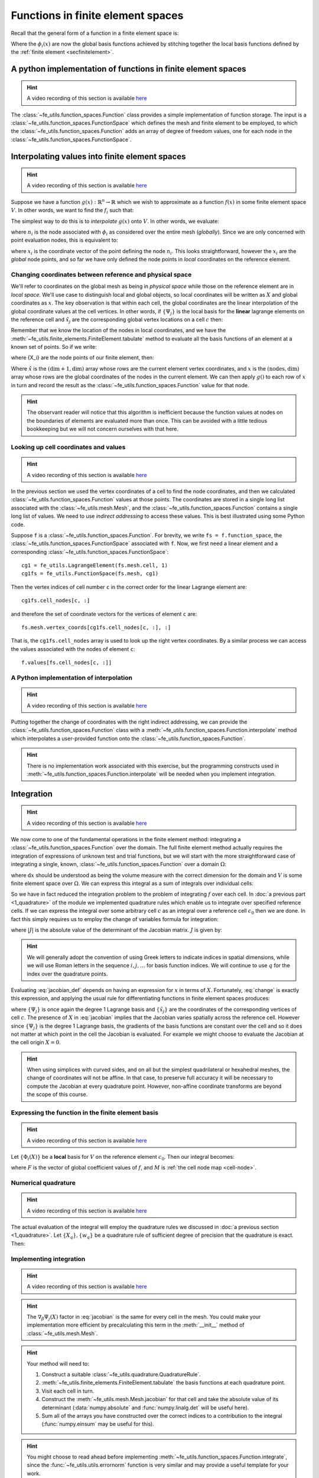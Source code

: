 .. default-role:: math

Functions in finite element spaces
==================================

Recall that the general form of a function in a finite element space is:

.. math::
   :label: function
   
   f(x) = \sum_i f_i \phi_i(x)

Where the `\phi_i(x)` are now the global basis functions achieved by
stitching together the local basis functions defined by the
:ref:`finite element <secfinitelement>`.

A python implementation of functions in finite element spaces
-------------------------------------------------------------

.. hint::

   A video recording of this section is available `here <https://www.youtube.com/embed/HTTCzLZw-ao>`_

The :class:`~fe_utils.function_spaces.Function` class provides a
simple implementation of function storage. The input is a
:class:`~fe_utils.function_spaces.FunctionSpace` which defines the
mesh and finite element to be employed, to which the
:class:`~fe_utils.function_spaces.Function` adds an array of degree of
freedom values, one for each node in the
:class:`~fe_utils.function_spaces.FunctionSpace`.

Interpolating values into finite element spaces
-----------------------------------------------

.. hint::

   A video recording of this section is available `here <https://www.youtube.com/embed/WXiE8Yx_m0Q>`_

Suppose we have a function `g(x): \mathbb{R}^n \rightarrow \mathbb{R}`
which we wish to approximate as a function `f(x)` in some finite
element space `V`. In other words, we want to find the `f_i` such that:

.. math::
   :label:

   \sum_i f_i \phi_i(x) \approx g(x)

The simplest way to do this is to *interpolate* `g(x)` onto `V`. In
other words, we evaluate:

.. math::
   :label:

   f_i = n_i(g(x))

where `n_i` is the  node associated with `\phi_i` as considered over the
entire mesh (*globally*). Since we are only concerned with point 
evaluation nodes, this is equivalent to:

.. math::
   :label:

   f_i = g(x_i)

where `x_i` is the coordinate vector of the point defining the node
`n_i`. This looks straightforward, however the `x_i` are the *global*
node points, and so far we have only defined the node points in
*local* coordinates on the reference element. 

.. _coordinates:

Changing coordinates between reference and physical space
~~~~~~~~~~~~~~~~~~~~~~~~~~~~~~~~~~~~~~~~~~~~~~~~~~~~~~~~~

We'll refer to coordinates on the global mesh as being in *physical
space* while those on the reference element are in *local
space*. We'll use case to distinguish local and global objects, so
local coordinates will be written as `X` and global coordinates as
`x`. The key observation is that within each cell, the global
coordinates are the linear interpolation of the global coordinate
values at the cell vertices. In other words, if `\{\Psi_j\}` is the
local basis for the **linear** lagrange elements on the reference cell and
`\hat{x}_j` are the corresponding global vertex locations on a cell `c`
then:

.. math::
   :label: change

   x = \sum_j \hat{x}_j \Psi_j(X) \quad \forall x \in c.

Remember that we know the location of the nodes in local coordinates,
and we have the
:meth:`~fe_utils.finite_elements.FiniteElement.tabulate` method to
evaluate all the basis functions of an element at a known set of
points. So if we write:

.. math::
   :label: foo0

   A_{i,j} = \Psi_j(X_i)

where {X_i} are the node points of our finite element, then:

.. math::
   :label: foo1

   x = A\cdot \hat{x}

Where `\hat{x}` is the `(\dim+1, \dim)` array whose rows are the current
element vertex coordinates, and `x` is the `(\textrm{nodes}, \dim)` array whose
rows are the global coordinates of the nodes in the current
element. We can then apply `g()` to each row of `x` in turn and record
the result as the :class:`~fe_utils.function_spaces.Function` value
for that node.

.. hint:: 

   The observant reader will notice that this algorithm is inefficient
   because the function values at nodes on the boundaries of elements
   are evaluated more than once. This can be avoided with a little
   tedious bookkeeping but we will not concern ourselves with that
   here.

Looking up cell coordinates and values
~~~~~~~~~~~~~~~~~~~~~~~~~~~~~~~~~~~~~~

.. hint::

   A video recording of this section is available `here <https://www.youtube.com/embed/ZmUPyydAasY>`_

In the previous section we used the vertex coordinates of a cell to
find the node coordinates, and then we calculated
:class:`~fe_utils.function_spaces.Function` values at those
points. The coordinates are stored in a single long list associated
with the :class:`~fe_utils.mesh.Mesh`, and the
:class:`~fe_utils.function_spaces.Function` contains a single long
list of values. We need to use *indirect addressing* to access these
values. This is best illustrated using some Python code.

Suppose ``f`` is a :class:`~fe_utils.function_spaces.Function`.
For brevity, we write ``fs = f.function_space``, the
:class:`~fe_utils.function_spaces.FunctionSpace` associated with
``f``. Now, we first need a linear element and a corresponding
:class:`~fe_utils.function_spaces.FunctionSpace`::

  cg1 = fe_utils.LagrangeElement(fs.mesh.cell, 1)
  cg1fs = fe_utils.FunctionSpace(fs.mesh, cg1)

Then the vertex indices of cell number ``c`` in the correct order for the linear Lagrange element are::

  cg1fs.cell_nodes[c, :]

and therefore the set of coordinate vectors for the vertices of
element ``c`` are::

  fs.mesh.vertex_coords[cg1fs.cell_nodes[c, :], :]

That is, the ``cg1fs.cell_nodes`` array is used to look up the right
vertex coordinates. By a similar process we can access the values
associated with the nodes of element ``c``::

  f.values[fs.cell_nodes[c, :]]

A Python implementation of interpolation
~~~~~~~~~~~~~~~~~~~~~~~~~~~~~~~~~~~~~~~~

.. hint::

   A video recording of this section is available `here <https://www.youtube.com/embed/Bb_9iRsTUgc>`_

Putting together the change of coordinates with the right indirect
addressing, we can provide the
:class:`~fe_utils.function_spaces.Function` class with a
:meth:`~fe_utils.function_spaces.Function.interpolate` method which
interpolates a user-provided function onto the
:class:`~fe_utils.function_spaces.Function`.

.. proof:exercise::
   
   Read and understand the
   :meth:`~fe_utils.function_spaces.Function.interpolate` method. Use
   ``plot_sin_function`` to investigate interpolating different
   functions onto finite element spaces at differering resolutions and
   polynomial degrees.

.. hint::

   There is no implementation work associated with this exercise, but
   the programming constructs used in
   :meth:`~fe_utils.function_spaces.Function.interpolate` will be
   needed when you implement integration.

.. _integration:

Integration
-----------

.. hint::

   A video recording of this section is available `here <https://www.youtube.com/embed/hvPR8CUwq3Q>`_


We now come to one of the fundamental operations in the finite element
method: integrating a :class:`~fe_utils.function_spaces.Function` over
the domain. The full finite element method actually requires the
integration of expressions of unknown test and trial functions, but we
will start with the more straightforward case of integrating a single,
known, :class:`~fe_utils.function_spaces.Function` over a domain
`\Omega`:

.. math::
   :label:

   \int_\Omega f \mathrm{d} x \quad f \in V

where `\mathrm{d}x` should be understood as being the volume measure
with the correct dimension for the domain and `V` is some finite
element space over `\Omega`. We can express this integral as a sum of
integrals over individual cells:

.. math::
   :label: integral_sum

   \int_\Omega f \mathrm{d} x = \sum_{c\in\Omega} \int_c f \mathrm{d} x.

So we have in fact reduced the integration problem to the problem of
integrating `f` over each cell. In :doc:`a previous part <1_quadrature>`
of the module we implemented quadrature rules which enable us to
integrate over specified reference cells. If we can express the
integral over some arbitrary cell `c` as an integral over a reference
cell `c_0` then we are done. In fact this simply requires us to employ
the change of variables formula for integration:

.. math::
   :label:

   \int_{c} f(x) \mathrm{d} x = \int_{c_0} f(X) |J|\mathrm{d} X

where `|J|` is the absolute value of the determinant of the Jacobian
matrix. `J` is given by:

.. math::
   :label: jacobian_def 

   J_{\alpha\beta} = \frac{\partial x_\alpha}{\partial X_\beta}.

.. hint::

   We will generally adopt the convention of using Greek letters to
   indicate indices in spatial dimensions, while we will use Roman
   letters in the sequence `i,j,\ldots` for basis function indices. We
   will continue to use `q` for the index over the quadrature points.

Evaluating :eq:`jacobian_def` depends on having an expression for `x` in
terms of `X`. Fortunately, :eq:`change` is exactly this expression,
and applying the usual rule for differentiating functions in finite
element spaces produces:

.. math::
   :label: jacobian

   J_{\alpha\beta} = \sum_j (\tilde{x}_j)_\alpha \nabla_\beta\Psi_j(X)

where `\{\Psi_j\}` is once again the degree 1 Lagrange basis and
`\{\tilde{x}_j\}` are the coordinates of the corresponding vertices of
cell `c`. The presence of `X` in :eq:`jacobian` implies that the
Jacobian varies spatially across the reference cell. However since
`\{\Psi_j\}` is the degree 1 Lagrange basis, the gradients of the
basis functions are constant over the cell and so it does not matter
at which point in the cell the Jacobian is evaluated. For example we
might choose to evaluate the Jacobian at the cell origin `X=0`.

.. hint::

   When using simplices with curved sides, and on all but the simplest
   quadrilateral or hexahedral meshes, the change of coordinates
   will not be affine. In that case, to preserve full accuracy it will be
   necessary to compute the Jacobian at every quadrature
   point. However, non-affine coordinate transforms are beyond the
   scope of this course.

Expressing the function in the finite element basis
~~~~~~~~~~~~~~~~~~~~~~~~~~~~~~~~~~~~~~~~~~~~~~~~~~~

.. hint::

   A video recording of this section is available `here <https://www.youtube.com/embed/qKX3BGbbj58>`_

Let `\{\Phi_i(X)\}` be a **local** basis for `V` on the reference element
`c_0`. Then our integral becomes:

.. math::
   :label:

   \int_c f(x)\mathrm{d}x  = \int_{c_0} \sum_i F(M(c,i))\,\Phi_i(X)\, |J|\,\mathrm{d} X

where `F` is the vector of global coefficient values of `f`, and `M` is :ref:`the cell node map <cell-node>`.

Numerical quadrature
~~~~~~~~~~~~~~~~~~~~

.. hint::

   A video recording of this section is available `here <https://www.youtube.com/embed/5zby5uZUye0>`_

The actual evaluation of the integral will employ the quadrature rules
we discussed in :doc:`a previous section <1_quadrature>`. Let `\{X_q\},
\{w_q\}` be a quadrature rule of sufficient degree of precision that
the quadrature is exact. Then:

.. math::
   :label: integration

   \int_c f(x)\mathrm{d}x  = \sum_q \sum_i F(M(c,i))\,\Phi_i(X_q)\, |J|\,w_q

Implementing integration
~~~~~~~~~~~~~~~~~~~~~~~~

.. hint::

   A video recording of this section is available `here <https://www.youtube.com/embed/XTUc2VcWKMU>`_


.. proof:exercise::

   Use :eq:`jacobian` to implement the
   :meth:`~fe_utils.mesh.Mesh.jacobian` method of
   :class:`~fe_utils.mesh.Mesh`. ``test/test_09_jacobian.py`` is
   available for you to test your results.

.. hint::

   The `\nabla_\beta\Psi_j(X)` factor in :eq:`jacobian` is the same
   for every cell in the mesh. You could make your implementation more
   efficient by precalculating this term in the :meth:`__init__`
   method of :class:`~fe_utils.mesh.Mesh`.

.. proof:exercise:: 

   Use :eq:`integral_sum` and :eq:`integration` to implement
   :meth:`~fe_utils.function_spaces.Function.integrate`.
   ``test/test_10_integrate_function.py`` may be used to test your
   implementation.

.. hint::

   Your method will need to:

   #. Construct a suitable :class:`~fe_utils.quadrature.QuadratureRule`.
   #. :meth:`~fe_utils.finite_elements.FiniteElement.tabulate` the
      basis functions at each quadrature point.
   #. Visit each cell in turn.
   #. Construct the :meth:`~fe_utils.mesh.Mesh.jacobian` for that cell
      and take the absolute value of its determinant (:data:`numpy.absolute`
      and :func:`numpy.linalg.det` will be useful here).
   #. Sum all of the arrays you have constructed over the correct
      indices to a contribution to the integral (:func:`numpy.einsum`
      may be useful for this).

.. hint::
   
   You might choose to read ahead before implementing
   :meth:`~fe_utils.function_spaces.Function.integrate`, since the
   :func:`~fe_utils.utils.errornorm` function is very similar and may provide a useful
   template for your work.
